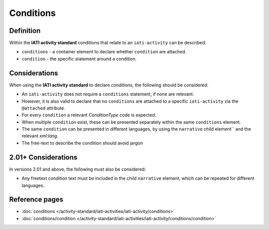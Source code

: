Conditions
==========

Definition
----------
Within the **IATI activity standard** conditions that relate to an ``iati-activity`` can be described:

* ``conditions`` - a container element to declare whether ``condition`` are attached.
* ``condition`` - the specific statement around a condition.


Considerations
--------------
When using the **IATI activity standard** to declare *conditions*, the following should be considered:

* An ``iati-activity`` does not require a ``conditions`` statement, if none are relevant.
* However, it is also valid to declare that no ``conditions`` are attached to a specific ``iati-activity`` via the ``@attached`` attribute.
* For every ``condition`` a relevant *ConditionType* code is expected.
* When multiple ``condition`` exist, these can be presented separately within the same ``conditions`` element.
* The same ``condition`` can be presented in different languages, by using the ``narrative`` child element`` and the relevant *xml:lang*.
* The free-text to describe the condition should avoid jargon

2.01+ Considerations
--------------------
In versions 2.01 and above, the following must also be considered:

* Any freetext condition text must be included in the child ``narrative`` element, which can be repeated for different languages.





Reference pages
---------------


* :doc:`conditions </activity-standard/iati-activities/iati-activity/conditions>`

* :doc:`conditions/condition </activity-standard/iati-activities/iati-activity/conditions/condition>`
